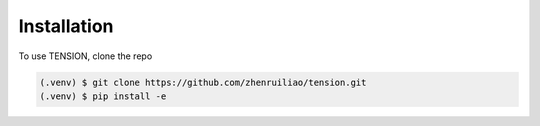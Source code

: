 Installation
============

To use TENSION, clone the repo

.. code-block:: console

   (.venv) $ git clone https://github.com/zhenruiliao/tension.git
   (.venv) $ pip install -e